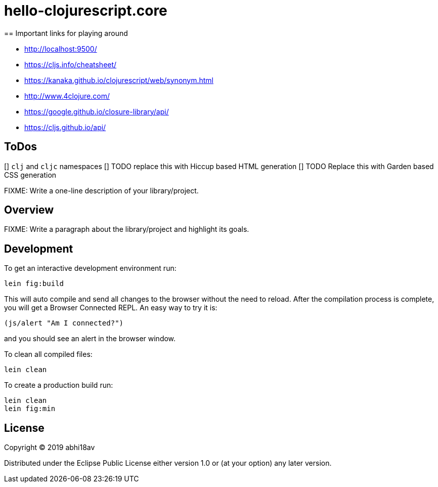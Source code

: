= hello-clojurescript.core
== Important links for playing around

- http://localhost:9500/
- https://cljs.info/cheatsheet/
- https://kanaka.github.io/clojurescript/web/synonym.html
- http://www.4clojure.com/
- https://google.github.io/closure-library/api/
- https://cljs.github.io/api/


== ToDos
[] `clj` and `cljc` namespaces
[] TODO replace this with Hiccup based HTML generation
[] TODO Replace this with Garden based CSS generation 


FIXME: Write a one-line description of your library/project.

== Overview

FIXME: Write a paragraph about the library/project and highlight its goals.

== Development

To get an interactive development environment run:

    lein fig:build

This will auto compile and send all changes to the browser without the
need to reload. After the compilation process is complete, you will
get a Browser Connected REPL. An easy way to try it is:

    (js/alert "Am I connected?")

and you should see an alert in the browser window.

To clean all compiled files:

	lein clean

To create a production build run:

	lein clean
	lein fig:min


== License

Copyright © 2019 abhi18av

Distributed under the Eclipse Public License either version 1.0 or (at your option) any later version.
